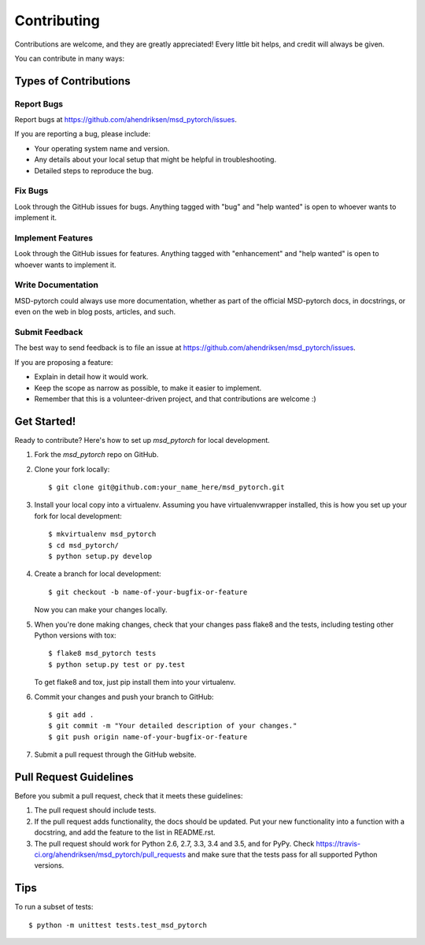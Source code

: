 .. highlight:: shell

============
Contributing
============

Contributions are welcome, and they are greatly appreciated! Every
little bit helps, and credit will always be given.

You can contribute in many ways:

Types of Contributions
----------------------

Report Bugs
~~~~~~~~~~~

Report bugs at https://github.com/ahendriksen/msd_pytorch/issues.

If you are reporting a bug, please include:

* Your operating system name and version.
* Any details about your local setup that might be helpful in troubleshooting.
* Detailed steps to reproduce the bug.

Fix Bugs
~~~~~~~~

Look through the GitHub issues for bugs. Anything tagged with "bug"
and "help wanted" is open to whoever wants to implement it.

Implement Features
~~~~~~~~~~~~~~~~~~

Look through the GitHub issues for features. Anything tagged with "enhancement"
and "help wanted" is open to whoever wants to implement it.

Write Documentation
~~~~~~~~~~~~~~~~~~~

MSD-pytorch could always use more documentation, whether as part of the
official MSD-pytorch docs, in docstrings, or even on the web in blog posts,
articles, and such.

Submit Feedback
~~~~~~~~~~~~~~~

The best way to send feedback is to file an issue at https://github.com/ahendriksen/msd_pytorch/issues.

If you are proposing a feature:

* Explain in detail how it would work.
* Keep the scope as narrow as possible, to make it easier to implement.
* Remember that this is a volunteer-driven project, and that contributions
  are welcome :)

Get Started!
------------

Ready to contribute? Here's how to set up `msd_pytorch` for local development.

1. Fork the `msd_pytorch` repo on GitHub.
2. Clone your fork locally::

    $ git clone git@github.com:your_name_here/msd_pytorch.git

3. Install your local copy into a virtualenv. Assuming you have virtualenvwrapper installed, this is how you set up your fork for local development::

    $ mkvirtualenv msd_pytorch
    $ cd msd_pytorch/
    $ python setup.py develop

4. Create a branch for local development::

    $ git checkout -b name-of-your-bugfix-or-feature

   Now you can make your changes locally.

5. When you're done making changes, check that your changes pass flake8 and the tests, including testing other Python versions with tox::

    $ flake8 msd_pytorch tests
    $ python setup.py test or py.test

   To get flake8 and tox, just pip install them into your virtualenv.

6. Commit your changes and push your branch to GitHub::

    $ git add .
    $ git commit -m "Your detailed description of your changes."
    $ git push origin name-of-your-bugfix-or-feature

7. Submit a pull request through the GitHub website.

Pull Request Guidelines
-----------------------

Before you submit a pull request, check that it meets these guidelines:

1. The pull request should include tests.
2. If the pull request adds functionality, the docs should be updated. Put
   your new functionality into a function with a docstring, and add the
   feature to the list in README.rst.
3. The pull request should work for Python 2.6, 2.7, 3.3, 3.4 and 3.5, and for PyPy. Check
   https://travis-ci.org/ahendriksen/msd_pytorch/pull_requests
   and make sure that the tests pass for all supported Python versions.

Tips
----

To run a subset of tests::


    $ python -m unittest tests.test_msd_pytorch
